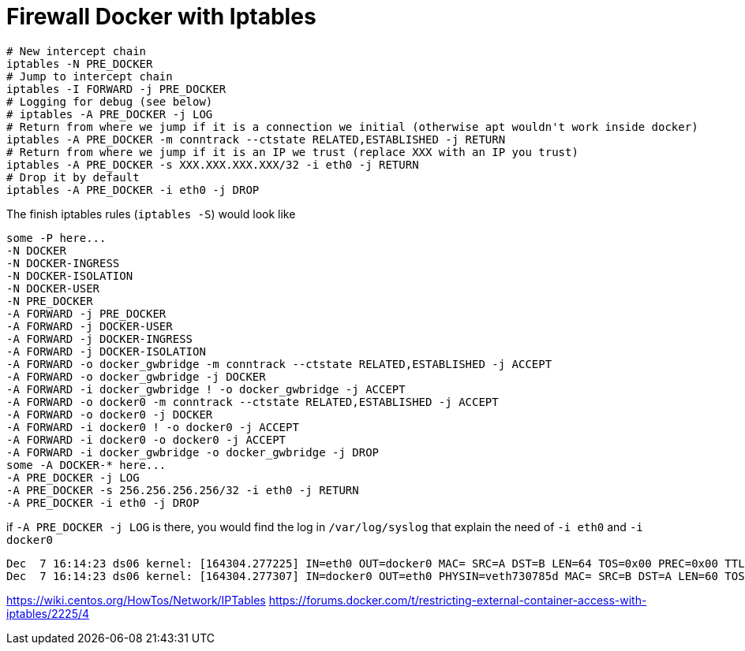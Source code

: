 = Firewall Docker with Iptables


[source, bash]
--------------------------------------------------
# New intercept chain
iptables -N PRE_DOCKER
# Jump to intercept chain
iptables -I FORWARD -j PRE_DOCKER
# Logging for debug (see below)
# iptables -A PRE_DOCKER -j LOG
# Return from where we jump if it is a connection we initial (otherwise apt wouldn't work inside docker)
iptables -A PRE_DOCKER -m conntrack --ctstate RELATED,ESTABLISHED -j RETURN
# Return from where we jump if it is an IP we trust (replace XXX with an IP you trust)
iptables -A PRE_DOCKER -s XXX.XXX.XXX.XXX/32 -i eth0 -j RETURN
# Drop it by default
iptables -A PRE_DOCKER -i eth0 -j DROP
--------------------------------------------------

The finish iptables rules (`iptables -S`) would look like

[source, iptables]
--------------------------------------------------
some -P here...
-N DOCKER
-N DOCKER-INGRESS
-N DOCKER-ISOLATION
-N DOCKER-USER
-N PRE_DOCKER
-A FORWARD -j PRE_DOCKER
-A FORWARD -j DOCKER-USER
-A FORWARD -j DOCKER-INGRESS
-A FORWARD -j DOCKER-ISOLATION
-A FORWARD -o docker_gwbridge -m conntrack --ctstate RELATED,ESTABLISHED -j ACCEPT
-A FORWARD -o docker_gwbridge -j DOCKER
-A FORWARD -i docker_gwbridge ! -o docker_gwbridge -j ACCEPT
-A FORWARD -o docker0 -m conntrack --ctstate RELATED,ESTABLISHED -j ACCEPT
-A FORWARD -o docker0 -j DOCKER
-A FORWARD -i docker0 ! -o docker0 -j ACCEPT
-A FORWARD -i docker0 -o docker0 -j ACCEPT
-A FORWARD -i docker_gwbridge -o docker_gwbridge -j DROP
some -A DOCKER-* here...
-A PRE_DOCKER -j LOG
-A PRE_DOCKER -s 256.256.256.256/32 -i eth0 -j RETURN
-A PRE_DOCKER -i eth0 -j DROP
--------------------------------------------------

if `-A PRE_DOCKER -j LOG` is there, you would find the log in `/var/log/syslog` that explain the need of `-i eth0` and `-i docker0`

[source, iptables]
--------------------------------------------------
Dec  7 16:14:23 ds06 kernel: [164304.277225] IN=eth0 OUT=docker0 MAC= SRC=A DST=B LEN=64 TOS=0x00 PREC=0x00 TTL=47 ID=34183 DF PROTO=TCP SPT=61065 DPT=7200 WINDOW=65535 RES=0x00 SYN URGP=0
Dec  7 16:14:23 ds06 kernel: [164304.277307] IN=docker0 OUT=eth0 PHYSIN=veth730785d MAC= SRC=B DST=A LEN=60 TOS=0x00 PREC=0x00 TTL=63 ID=0 DF PROTO=TCP SPT=7200 DPT=61065 WINDOW=28960 RES=0x00 ACK SYN URGP=0
--------------------------------------------------



https://wiki.centos.org/HowTos/Network/IPTables
https://forums.docker.com/t/restricting-external-container-access-with-iptables/2225/4

